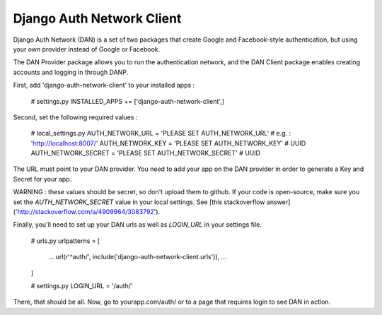 =====
Django Auth Network Client
=====

Django Auth Network (DAN) is a set of two packages that create Google and Facebook-style authentication, but using your own provider instead of Google or Facebook.

The DAN Provider package allows you to run the authentication network, and the DAN Client package enables creating accounts and logging in through DANP.

First, add 'django-auth-network-client' to your installed apps :

	# settings.py
	INSTALLED_APPS += ['django-auth-network-client',]

Second, set the following required values :

	# local_settings.py
	AUTH_NETWORK_URL	= 'PLEASE SET AUTH_NETWORK_URL' # e.g. : 'http://localhost:8007/'
	AUTH_NETWORK_KEY	= 'PLEASE SET AUTH_NETWORK_KEY' # UUID
	AUTH_NETWORK_SECRET	= 'PLEASE SET AUTH_NETWORK_SECRET' # UUID

The URL must point to your DAN provider. You need to add your app on the DAN provider in order to generate a Key and Secret for your app.

WARNING : these values should be secret, so don't upload them to github. If your code is open-source, make sure you set the `AUTH_NETWORK_SECRET` value in your local settings. See [this stackoverflow answer]('http://stackoverflow.com/a/4909964/3083792').

Finally, you'll need to set up your DAN urls as well as `LOGIN_URL` in your settings file.

	# urls.py
	urlpatterns = [
		...
		url(r'^auth/', include('django-auth-network-client.urls')),
		...
	]

	# settings.py
	LOGIN_URL = '/auth/'

There, that should be all. Now, go to yourapp.com/auth/ or to a page that requires login to see DAN in action.